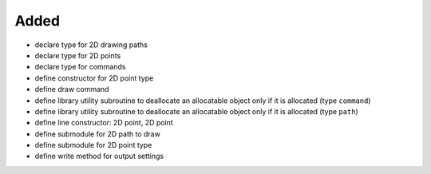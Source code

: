 Added
.....

- declare type for 2D drawing paths

- declare type for 2D points

- declare type for commands

- define constructor for 2D point type

- define draw command

- define library utility subroutine to deallocate an allocatable object only if
  it is allocated (type ``command``)

- define library utility subroutine to deallocate an allocatable object only if
  it is allocated (type ``path``)

- define line constructor:  2D point, 2D point

- define submodule for 2D path to draw

- define submodule for 2D point type

- define write method for output settings
